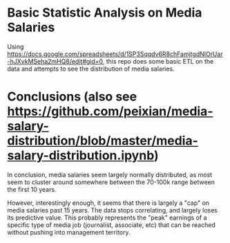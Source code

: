 * Basic Statistic Analysis on Media Salaries

Using https://docs.google.com/spreadsheets/d/1SP3Sqqdv6R8chFamjtgdNlOrUar-hJXvkMSeha2mHQ8/edit#gid=0, this repo does some basic ETL on the data and attempts to see the distribution of media salaries.

* Conclusions (also see https://github.com/peixian/media-salary-distribution/blob/master/media-salary-distribution.ipynb)
In conclusion, media salaries seem largely normally distributed, as most seem to cluster around somewhere between the 70-100k range between the first 10 years.

However, interestingly enough, it seems that there is largely a "cap" on media salaries past 15 years. The data stops correlating, and largely loses its predictive value. This probably represents the "peak" earnings of a specific type of media job (journalist, associate, etc) that can be reached without pushing into management territory.
